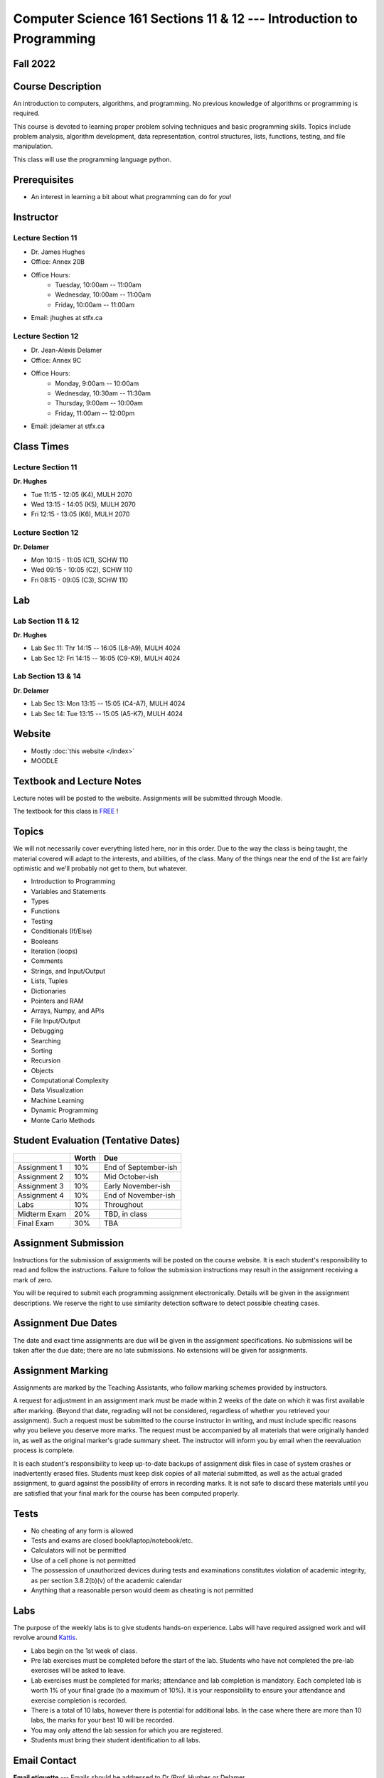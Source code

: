 =====================================================================
Computer Science 161 Sections 11 & 12 --- Introduction to Programming
=====================================================================

Fall 2022
=========

Course Description
==================

An introduction to computers, algorithms, and programming. No previous knowledge of algorithms or programming is
required.

This course is devoted to learning proper problem solving techniques and basic programming skills. Topics include
problem analysis, algorithm development, data representation, control structures, lists, functions, testing, and file
manipulation.

This class will use the programming language python.


Prerequisites
=============

* An interest in learning a bit about what programming can do for *you*!


Instructor
==========

Lecture Section 11
------------------

* Dr. James Hughes
* Office: Annex 20B
* Office Hours: 
    * Tuesday, 10:00am -- 11:00am
    * Wednesday, 10:00am -- 11:00am
    * Friday, 10:00am -- 11:00am
* Email: jhughes at stfx.ca


Lecture Section 12
------------------

* Dr. Jean-Alexis Delamer
* Office: Annex 9C
* Office Hours:
    * Monday, 9:00am -- 10:00am
    * Wednesday, 10:30am -- 11:30am
    * Thursday, 9:00am -- 10:00am
    * Friday, 11:00am -- 12:00pm
* Email: jdelamer at stfx.ca


Class Times
===========

Lecture Section 11
------------------

**Dr. Hughes**

* Tue 11:15 - 12:05 (K4), MULH 2070
* Wed 13:15 - 14:05 (K5), MULH 2070
* Fri 12:15 - 13:05 (K6), MULH 2070


Lecture Section 12
------------------

**Dr. Delamer**

* Mon 10:15 - 11:05 (C1), SCHW 110
* Wed 09:15 - 10:05 (C2), SCHW 110
* Fri 08:15 - 09:05 (C3), SCHW 110


Lab
===

Lab Section 11 & 12
-------------------

**Dr. Hughes**

* Lab Sec 11: Thr 14:15 -- 16:05 (L8-A9), MULH 4024
* Lab Sec 12: Fri 14:15 -- 16:05 (C9-K9), MULH 4024


Lab Section 13 & 14
-------------------

**Dr. Delamer**

* Lab Sec 13: Mon 13:15 -- 15:05 (C4-A7), MULH 4024
* Lab Sec 14: Tue 13:15 -- 15:05 (A5-K7), MULH 4024


Website
=======

* Mostly :doc:`this website </index>`
* MOODLE


Textbook and Lecture Notes
==========================

Lecture notes will be posted to the website. Assignments will be submitted through Moodle. 

The textbook for this class is `FREE <http://openbookproject.net/thinkcs/python/english3e/>`_ !


Topics
======

We will not necessarily cover everything listed here, nor in this order. Due to the way the class is being taught, the
material covered will adapt to the interests, and abilities, of the class. Many of the things near the end of the list
are fairly optimistic and we'll probably not get to them, but whatever.

- Introduction to Programming
- Variables and Statements 
- Types
- Functions
- Testing
- Conditionals (If/Else)
- Booleans
- Iteration (loops)
- Comments
- Strings, and Input/Output
- Lists, Tuples
- Dictionaries
- Pointers and RAM
- Arrays, Numpy, and APIs
- File Input/Output
- Debugging
- Searching
- Sorting
- Recursion
- Objects
- Computational Complexity
- Data Visualization
- Machine Learning
- Dynamic Programming
- Monte Carlo Methods


Student Evaluation (Tentative Dates) 
====================================

+------------------------+------------+---------------------+
|                        | Worth      | Due                 |
+========================+============+=====================+
| Assignment 1           | 10%        | End of September-ish|
+------------------------+------------+---------------------+
| Assignment 2           | 10%        | Mid October-ish     |
+------------------------+------------+---------------------+
| Assignment 3           | 10%        | Early November-ish  |
+------------------------+------------+---------------------+
| Assignment 4           | 10%        | End of November-ish |
+------------------------+------------+---------------------+
| Labs                   | 10%        | Throughout          |
+------------------------+------------+---------------------+
| Midterm Exam           | 20%        | TBD, in class       |
+------------------------+------------+---------------------+
| Final Exam             | 30%        | TBA                 |
+------------------------+------------+---------------------+



Assignment Submission
=====================

Instructions for the submission of assignments will be posted on the course website. It is each student's responsibility
to read and follow the instructions. Failure to follow the submission instructions may result in the assignment
receiving a mark of zero.

You will be required to submit each programming assignment electronically. Details will be given in the assignment
descriptions. We reserve the right to use similarity detection software to detect possible cheating cases.


Assignment Due Dates
====================

The date and exact time assignments are due will be given in the assignment specifications. No submissions will be taken
after the due date; there are no late submissions. No extensions will be given for assignments.



Assignment Marking
==================

Assignments are marked by the Teaching Assistants, who follow marking schemes provided by instructors.

A request for adjustment in an assignment mark must be made within 2 weeks of the date on which it was first available
after marking. (Beyond that date, regrading will not be considered, regardless of whether you retrieved your
assignment). Such a request must be submitted to the course instructor in writing, and must include specific reasons why
you believe you deserve more marks. The request must be accompanied by all materials that were originally handed in, as
well as the original marker's grade summary sheet. The instructor will inform you by email when the reevaluation process
is complete.

It is each student's responsibility to keep up-to-date backups of assignment disk files in case of system crashes or
inadvertently erased files. Students must keep disk copies of all material submitted, as well as the actual graded
assignment, to guard against the possibility of errors in recording marks. It is not safe to discard these materials
until you are satisfied that your final mark for the course has been computed properly.


Tests
=====

* No cheating of any form is allowed
* Tests and exams are closed book/laptop/notebook/etc.
* Calculators will not be permitted
* Use of a cell phone is not permitted
* The possession of unauthorized devices during tests and examinations constitutes violation of academic integrity, as per section 3.8.2(b)(v) of the academic calendar
* Anything that a reasonable person would deem as cheating is not permitted


Labs
====

The purpose of the weekly labs is to give students hands-on experience. Labs will have required assigned work and will
revolve around `Kattis <https://open.kattis.com/>`_.


* Labs begin on the 1st week of class.
* Pre lab exercises must be completed before the start of the lab. Students who have not completed the pre-lab exercises will be asked to leave.
* Lab exercises must be completed for marks; attendance and lab completion is mandatory. Each completed lab is worth 1% of your final grade (to a maximum of 10%). It is your responsibility to ensure your attendance and exercise completion is recorded. 
* There is a total of 10 labs, however there is potential for additional labs. In the case where there are more than 10 labs, the marks for your best 10 will be recorded. 
* You may only attend the lab session for which you are registered.
* Students must bring their student identification to all labs. 


Email Contact
=============

**Email etiquette** --- Emails should be addressed to Dr./Prof. Hughes or Delamer.

I may need to send email messages to the whole class or to students individually. Email will be sent to the StFX email
address assigned to students. It is the responsibility of the student to read this email on a regular basis. You may
wish to have mail forwarded to an alternative email address.

Note that StFX and most other email providers establish quotas or limits on the amount of space available to you. If you
let your email accumulate there, your mailbox may fill up and you may lose important email from your instructors. Losing
email is not an acceptable excuse for not knowing about the information that was sent.

Students are encouraged to contact their course instructor via email with brief, email appropriate questions regarding
lecture materials or clarification of assignments. However, before sending email to an instructor, the student should
check the course website to see if the requested information is already there. Students must send email from their StFX
account and include CSCI 161 in the subject line of the email. Lengthy and in-depth questions are to be asked during
office hours.


Office Hours
============

Office hours are provided to students to facilitate their success --- students are encouraged to come to office hours.

Students must understand that the professors and TAs are not there to provide them answers to problems, but to assist
students solving their problems.

As per university policy, masking and proper social distancing is required. Students refusing to follow this policy will
be asked to leave.


Attendance
==========

Students missing three classes without reasonable cause will be reported to the Associate Dean. See section 3.7 of the
academic calendar for more details.

You will be reported to Dr. Cathy MacDonald, Associate Dean, Academic Affairs' Office if you are repeatedly delinquent
in assignments or attendance at classes or laboratories.


Copyright Policy
================

The materials in CSCI 161 at StFX are the property of the instructor, unless stated otherwise by the instructor. Online
posting or selling this material to third parties for distribution without permission is subject to Canadian Copyright
law and is strictly prohibited.

The course copyright policy will be aggressively enforced. 


Class Recording Policy
======================

Students may not create audio and/or video recordings of classes. Students creating unauthorized recording of lectures
violate an instructor's intellectual property rights and the Canadian Copyright Act. Students violating this policy will
be subject to disciplinary actions.


Statement of Academic Offenses
===============================

Scholastic offenses are taken seriously and students are directed to read the appropriate policy, specifically, the
definition of what constitutes a Scholastic Offense. See section 3.8 of the academic calendar.

It is your responsibility to understand what academic misconduct is. Ignorance of the rules is not an admissible excuse
for academic misconduct. I will pursue academic offenses fully. I will apply -100% (not 0) as a grade. I will also
advocate for an automatic failure in the course, or expulsion from the university when allowed.


Use of Plagiarism-Checking Software
===================================

All required papers/submissions may be subject to submission for textual similarity review to the commercial plagiarism
detection software under license to the University for the detection of plagiarism. All papers submitted for such
checking will be included as source documents in the reference database for the purpose of detecting plagiarism of
papers subsequently submitted to the system.


Use of Cheating-Analysis Software
=================================

All submitted work may be subject to submission for similarity review by software that will check for unusual
coincidences in answer patterns that may indicate cheating (MOSS).


Tutoring
========

The role of tutoring is to help students understand course material. Tutors should not write assignments or take-home
tests for the students who hire them.


Statement on Accommodation of Religious Observances
===================================================

Requests for accommodation of specific religious or spiritual observance must be presented in writing to the instructor
within the fist two weeks of class.


Statement for Students with Disabilities
========================================

Students who have a disability and who require academic accommodations must register with the Centre for Accessible
Learning as early as possible in order to receive accommodations. http://sites.stfx.ca/accessible_learning/

The Tramble Center for Accessible Learning welcomes students with documented permanent disabilities and offers them a
student-centered program of support. Located in Room 108 of the Angus L. MacDonald Library, new and returning students
meet with program staff to discuss options for support. Deadline for registering with the Center is two weeks prior to
the end of classes each semester and 3 Business Days' notice is required for booking all accommodated tests and exams.

To book an appointment please use the following:
* link --- http://stfxcal.mywconline.com
* Phone --- 902 867 5349
* Email --- tramble@stfx.ca


Academic Accommodation for Medical Illness
==========================================

Those unable to attend class, submit an assignment, or write a test, should refer to sections 3.7 and 3.9 of the academic
calendar.


Scent Policy
============

For the benefit of the many students that have a scent sensitivity, my classroom is a no-scent zone; please respect this
policy.


Equity
======

Everyone learns more effectively in a respectful, safe and equitable learning environment, free from discrimination and
harassment. We invite you to work with me to create a classroom space – both real and virtual – that fosters and
promotes values of human dignity, equity, non-discrimination and respect for diversity.

Please feel free to talk with us about your questions or concerns about equity in our classroom or in the STFX community
in general. If we cannot answer your questions or help you address your concerns, we encourage you to talk to the
Chair/Coordinator of the Department/Program or the Human Rights and Equity Advisor. Please note that a Human Rights and
Equity Advisor will soon be appointed. In the meantime, students, faculty, or staff may also contact the Director of
Human Resources at hr@stfx.ca or the Office of the AVP&P.


Preferred Pronouns
==================

Professional courtesy and sensitivity are especially important with respect to individuals and topics dealing with
differences of race, culture, religion, politics, sexual orientation, gender, gender variance, and nationalities. Class
rosters are provided to the instructor with the student's legal name. Please advise me of this preference early in the
semester. See policies at http://www2.mystfx.ca/equity/policies
